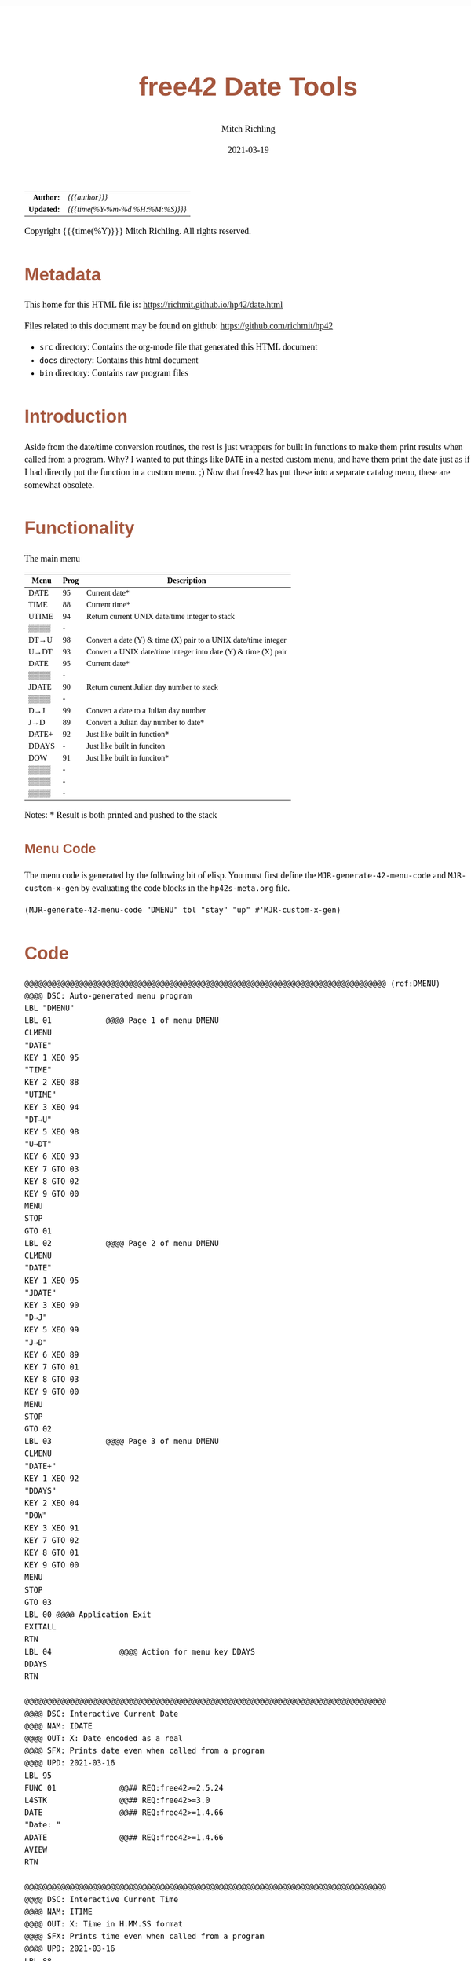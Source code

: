 # -*- Mode:Org; Coding:utf-8; fill-column:158 -*-
#+TITLE:       free42 Date Tools
#+AUTHOR:      Mitch Richling
#+EMAIL:       http://www.mitchr.me/
#+DATE:        2021-03-19
#+DESCRIPTION: Description of some free42/hp-42s/DM42 programs for dates
#+LANGUAGE:    en
#+OPTIONS:     num:t toc:nil \n:nil @:t ::t |:t ^:nil -:t f:t *:t <:t skip:nil d:nil todo:t pri:nil H:5 p:t author:t html-scripts:nil
#+HTML_HEAD: <style>body { width: 95%; margin: 2% auto; font-size: 18px; line-height: 1.4em; font-family: Georgia, serif; color: black; background-color: white; }</style>
#+HTML_HEAD: <style>body { min-width: 500px; max-width: 1024px; }</style>
#+HTML_HEAD: <style>h1,h2,h3,h4,h5,h6 { color: #A5573E; line-height: 1em; font-family: Helvetica, sans-serif; }</style>
#+HTML_HEAD: <style>h1,h2,h3 { line-height: 1.4em; }</style>
#+HTML_HEAD: <style>h1.title { font-size: 3em; }</style>
#+HTML_HEAD: <style>h4,h5,h6 { font-size: 1em; }</style>
#+HTML_HEAD: <style>.org-src-container { border: 1px solid #ccc; box-shadow: 3px 3px 3px #eee; font-family: Lucida Console, monospace; font-size: 80%; margin: 0px; padding: 0px 0px; position: relative; }</style>
#+HTML_HEAD: <style>.org-src-container>pre { line-height: 1.2em; padding-top: 1.5em; margin: 0.5em; background-color: #404040; color: white; overflow: auto; }</style>
#+HTML_HEAD: <style>.org-src-container>pre:before { display: block; position: absolute; background-color: #b3b3b3; top: 0; right: 0; padding: 0 0.2em 0 0.4em; border-bottom-left-radius: 8px; border: 0; color: white; font-size: 100%; font-family: Helvetica, sans-serif;}</style>
#+HTML_HEAD: <style>pre.example { white-space: pre-wrap; white-space: -moz-pre-wrap; white-space: -o-pre-wrap; font-family: Lucida Console, monospace; font-size: 80%; background: #404040; color: white; display: block; padding: 0em; border: 2px solid black; }</style>
#+HTML_LINK_HOME: https://www.mitchr.me/
#+HTML_LINK_UP: https://richmit.github.io/hp42/
#+EXPORT_FILE_NAME: ../docs/date

#+ATTR_HTML: :border 2 solid #ccc :frame hsides :align center
|        <r> | <l>              |
|  *Author:* | /{{{author}}}/ |
| *Updated:* | /{{{time(%Y-%m-%d %H:%M:%S)}}}/ |
#+ATTR_HTML: :align center
Copyright {{{time(%Y)}}} Mitch Richling. All rights reserved.

#+TOC: headlines 5

#        #         #         #         #         #         #         #         #         #         #         #         #         #         #         #         #         #
#   00   #    10   #    20   #    30   #    40   #    50   #    60   #    70   #    80   #    90   #   100   #   110   #   120   #   130   #   140   #   150   #   160   #
# 234567890123456789012345678901234567890123456789012345678901234567890123456789012345678901234567890123456789012345678901234567890123456789012345678901234567890123456789
#        #         #         #         #         #         #         #         #         #         #         #         #         #         #         #         #         #
#        #         #         #         #         #         #         #         #         #         #         #         #         #         #         #         #         #

* Metadata

This home for this HTML file is: https://richmit.github.io/hp42/date.html

Files related to this document may be found on github: https://github.com/richmit/hp42

   - =src= directory: Contains the org-mode file that generated this HTML document
   - =docs= directory: Contains this html document
   - =bin= directory: Contains raw program files

* Introduction

Aside from the date/time conversion routines, the rest is just wrappers for built in functions to make them print results when called from a program.  Why?  I
wanted to put things like =DATE= in a nested custom menu, and have them print the date just as if I had directly put the function in a custom menu. ;) Now
that free42 has put these into a separate catalog menu, these are somewhat obsolete.

* Functionality

The main menu
#+NAME: ddmenu
| Menu  | Prog | Description                                                    |
|-------+------+----------------------------------------------------------------|
| DATE  |   95 | Current date*                                                  |
| TIME  |   88 | Current time*                                                  |
| UTIME |   94 | Return current UNIX date/time integer to stack                 |
| ▒▒▒▒  |    - |                                                                |
| DT→U  |   98 | Convert a date (Y) & time (X) pair to a UNIX date/time integer |
| U→DT  |   93 | Convert a UNIX date/time integer into date (Y) & time (X) pair |
|-------+------+----------------------------------------------------------------|
| DATE  |   95 | Current date*                                                  |
| ▒▒▒▒  |    - |                                                                |
| JDATE |   90 | Return current Julian day number to stack                      |
| ▒▒▒▒  |    - |                                                                |
| D→J   |   99 | Convert a date to a Julian day number                          |
| J→D   |   89 | Convert a Julian day number to date*                           |
|-------+------+----------------------------------------------------------------|
| DATE+ |   92 | Just like built in function*                                   |
| DDAYS |    - | Just like built in funciton                                    |
| DOW   |   91 | Just like built in funciton*                                   |
| ▒▒▒▒  |    - |                                                                |
| ▒▒▒▒  |    - |                                                                |
| ▒▒▒▒  |    - |                                                                |
|-------+------+----------------------------------------------------------------|

 Notes: * Result is both printed and pushed to the stack

** Menu Code

The menu code is generated by the following bit of elisp.  You must first define the =MJR-generate-42-menu-code= and =MJR-custom-x-gen= by evaluating the code blocks in the =hp42s-meta.org= file.

#+BEGIN_SRC elisp :var tbl=ddmenu :colnames y :results output verbatum :wrap "src hp42s :tangle yes"
(MJR-generate-42-menu-code "DMENU" tbl "stay" "up" #'MJR-custom-x-gen)
#+END_SRC

* Code

#+BEGIN_SRC hp42s :tangle yes
@@@@@@@@@@@@@@@@@@@@@@@@@@@@@@@@@@@@@@@@@@@@@@@@@@@@@@@@@@@@@@@@@@@@@@@@@@@@@@@@ (ref:DMENU)
@@@@ DSC: Auto-generated menu program
LBL "DMENU"
LBL 01            @@@@ Page 1 of menu DMENU
CLMENU
"DATE"
KEY 1 XEQ 95
"TIME"
KEY 2 XEQ 88
"UTIME"
KEY 3 XEQ 94
"DT→U"
KEY 5 XEQ 98
"U→DT"
KEY 6 XEQ 93
KEY 7 GTO 03
KEY 8 GTO 02
KEY 9 GTO 00
MENU
STOP
GTO 01
LBL 02            @@@@ Page 2 of menu DMENU
CLMENU
"DATE"
KEY 1 XEQ 95
"JDATE"
KEY 3 XEQ 90
"D→J"
KEY 5 XEQ 99
"J→D"
KEY 6 XEQ 89
KEY 7 GTO 01
KEY 8 GTO 03
KEY 9 GTO 00
MENU
STOP
GTO 02
LBL 03            @@@@ Page 3 of menu DMENU
CLMENU
"DATE+"
KEY 1 XEQ 92
"DDAYS"
KEY 2 XEQ 04
"DOW"
KEY 3 XEQ 91
KEY 7 GTO 02
KEY 8 GTO 01
KEY 9 GTO 00
MENU
STOP
GTO 03
LBL 00 @@@@ Application Exit
EXITALL
RTN
LBL 04               @@@@ Action for menu key DDAYS
DDAYS
RTN

@@@@@@@@@@@@@@@@@@@@@@@@@@@@@@@@@@@@@@@@@@@@@@@@@@@@@@@@@@@@@@@@@@@@@@@@@@@@@@@@
@@@@ DSC: Interactive Current Date
@@@@ NAM: IDATE
@@@@ OUT: X: Date encoded as a real
@@@@ SFX: Prints date even when called from a program
@@@@ UPD: 2021-03-16
LBL 95
FUNC 01              @@## REQ:free42>=2.5.24
L4STK                @@## REQ:free42>=3.0
DATE                 @@## REQ:free42>=1.4.66
"Date: "
ADATE                @@## REQ:free42>=1.4.66
AVIEW
RTN

@@@@@@@@@@@@@@@@@@@@@@@@@@@@@@@@@@@@@@@@@@@@@@@@@@@@@@@@@@@@@@@@@@@@@@@@@@@@@@@@
@@@@ DSC: Interactive Current Time
@@@@ NAM: ITIME
@@@@ OUT: X: Time in H.MM.SS format
@@@@ SFX: Prints time even when called from a program
@@@@ UPD: 2021-03-16
LBL 88
FUNC 01              @@## REQ:free42>=2.5.24
L4STK                @@## REQ:free42>=3.0
TIME                 @@## REQ:free42>=1.4.66
"Time: "
ATIME                @@## REQ:free42>=1.4.66
AVIEW
RTN

@@@@@@@@@@@@@@@@@@@@@@@@@@@@@@@@@@@@@@@@@@@@@@@@@@@@@@@@@@@@@@@@@@@@@@@@@@@@@@@@
@@@@ DSC: Current UNIX time
@@@@ NAM: UTIME
@@@@ OUT: X: UNIX time
@@@@ UPD: 2021-03-16
LBL 94
FUNC 02              @@## REQ:free42>=2.5.24
L4STK                @@## REQ:free42>=3.0
DATE                 @@## REQ:free42>=1.4.66
TIME                 @@## REQ:free42>=1.4.66
XEQ 98
RTN

@@@@@@@@@@@@@@@@@@@@@@@@@@@@@@@@@@@@@@@@@@@@@@@@@@@@@@@@@@@@@@@@@@@@@@@@@@@@@@@@
@@@@ DSC: Convert date & time to UNIX time
@@@@ NAM: DT→U
@@@@ IN:  Y: Date
@@@@ IN:  X: Time
@@@@ OUT: X: UNIX time
@@@@ UPD: 2021-03-16
LBL 98
FUNC 21              @@## REQ:free42>=2.5.24
L4STK                @@## REQ:free42>=3.0
FS? 67               @@@@ In Y.MD mode
1970.0101
FC? 67               @@@@ Not in Y.MD mode
1.011970             @@@@ Works for M.DY & D.MY
RCL ST Z
DDAYS                @@## REQ:free42>=1.4.66
24
×
X<>Y
→HR
+
3600
×
RTN

@@@@@@@@@@@@@@@@@@@@@@@@@@@@@@@@@@@@@@@@@@@@@@@@@@@@@@@@@@@@@@@@@@@@@@@@@@@@@@@@
@@@@ DSC: Interactive U→DT (prints date & time)
@@@@ NAM: IU→DT
@@@@ IN:  X: UNIX time
@@@@ OUT: Y: Date
@@@@ OUT: X: Time
@@@@ SFX: Prints date & time even when called from a program
@@@@ UPD: 2021-03-16
LBL 93
FUNC 12              @@## REQ:free42>=2.5.24
L4STK                @@## REQ:free42>=3.0
3600
÷
RCL ST X
24
÷
IP
FS? 67               @@@@ In Y.MD mode
1970.0101
FC? 67               @@@@ Not in Y.MD mode
1.011970             @@@@ Works for M.DY & D.MY
X<>Y
DATE+                @@## REQ:free42>=1.4.66
X<>Y
24
MOD                  @@## REQ:free42>=1.4.66
→HMS
X<>Y
"Date:  "
ADATE                @@## REQ:free42>=1.4.66
X<>Y
"├[LF]Time: "
ATIME                @@## REQ:free42>=1.4.66
AVIEW
RTN

@@@@@@@@@@@@@@@@@@@@@@@@@@@@@@@@@@@@@@@@@@@@@@@@@@@@@@@@@@@@@@@@@@@@@@@@@@@@@@@@
@@@@ DSC: Interactive DATE+ (prints date)
@@@@ NAM: IDATE+
@@@@ IN:  Y: Date
@@@@ IN:  X: Integer
@@@@ OUT: X: Date + Integer
@@@@ UPD: 2021-03-16
LBL 92
FUNC 21              @@## REQ:free42>=2.5.24
L4STK                @@## REQ:free42>=3.0
DATE+                @@## REQ:free42>=1.4.66
"Date: "
ADATE                @@## REQ:free42>=1.4.66
AVIEW
RTN

@@@@@@@@@@@@@@@@@@@@@@@@@@@@@@@@@@@@@@@@@@@@@@@@@@@@@@@@@@@@@@@@@@@@@@@@@@@@@@@@
@@@@ DSC: Interactive DOW (prints day)
@@@@ NAM: IDOW
@@@@ IN:  X: Date
@@@@ OUT: X: Integer
@@@@ SFX: Prints day of week even when called from a program
@@@@ UPD: 2021-03-16
LBL 91
FUNC 11              @@## REQ:free42>=2.5.24
L4STK                @@## REQ:free42>=3.0
DOW                  @@## REQ:free42>=1.4.66
"Day of Week: "
70
+
XEQ IND ST X
AVIEW
RTN
LBL 70
"├SUN"
RTN
LBL 71
"├MON"
RTN
LBL 72
"├TUE"
RTN
LBL 74
"├WED"
RTN
LBL 75
"├THR"
RTN
LBL 76
"├FRI"
RTN
LBL 77
"├SAT"
RTN

@@@@@@@@@@@@@@@@@@@@@@@@@@@@@@@@@@@@@@@@@@@@@@@@@@@@@@@@@@@@@@@@@@@@@@@@@@@@@@@@
@@@@ DSC: Today's Julian day
@@@@ NAM: JDATE
@@@@ OUT: X: Julian day for today
@@@@ UPD: 2021-03-16
LBL 90
FUNC 01              @@## REQ:free42>=2.5.24
L4STK                @@## REQ:free42>=3.0
DATE                 @@## REQ:free42>=1.4.66
XEQ 99
RTN

@@@@@@@@@@@@@@@@@@@@@@@@@@@@@@@@@@@@@@@@@@@@@@@@@@@@@@@@@@@@@@@@@@@@@@@@@@@@@@@@
@@@@ DSC: Interactive J→D (prints date)
@@@@ NAM: J→D
@@@@ IN:  X: Date
@@@@ OUT: X: Julian day
@@@@ UPD: 2021-03-16
LBL 89
FUNC 11              @@## REQ:free42>=2.5.24
L4STK                @@## REQ:free42>=3.0
2440587.5
-
FS? 67               @@@@ In Y.MD mode
1970.0101
FC? 67               @@@@ Not in Y.MD mode
1.011970             @@@@ Works for M.DY & D.MY
X<>Y
DATE+                @@## REQ:free42>=1.4.66
"Date: "
ADATE                @@## REQ:free42>=1.4.66
AVIEW
RTN

@@@@@@@@@@@@@@@@@@@@@@@@@@@@@@@@@@@@@@@@@@@@@@@@@@@@@@@@@@@@@@@@@@@@@@@@@@@@@@@@
@@@@ DSC: Today's Julian day
@@@@ NAM: D→J
@@@@ OUT: X: Julian day for today
@@@@ UPD: 2021-03-16
LBL 99
FUNC 11              @@## REQ:free42>=2.5.24
L4STK                @@## REQ:free42>=3.0
FS? 67               @@@@ In Y.MD mode
1970.0101
FC? 67               @@@@ Not in Y.MD mode
1.011970             @@@@ Works for M.DY & D.MY
X<>Y
DDAYS                @@## REQ:free42>=1.4.66
2440587.5
+
RTN

END
#+end_src


* WORKING                                                          :noexport:

#+BEGIN_SRC text
:::::::::::::::::::::::'##:::::'##::::'###::::'########::'##::: ##:'####:'##::: ##::'######::::::::::::::::::::::::
::::::::::::::::::::::: ##:'##: ##:::'## ##::: ##.... ##: ###:: ##:. ##:: ###:: ##:'##... ##:::::::::::::::::::::::
::::::::::::::::::::::: ##: ##: ##::'##:. ##:: ##:::: ##: ####: ##:: ##:: ####: ##: ##:::..::::::::::::::::::::::::
::::::::::::::::::::::: ##: ##: ##:'##:::. ##: ########:: ## ## ##:: ##:: ## ## ##: ##::'####::::::::::::::::::::::
::::::::::::::::::::::: ##: ##: ##: #########: ##.. ##::: ##. ####:: ##:: ##. ####: ##::: ##:::::::::::::::::::::::
::::::::::::::::::::::: ##: ##: ##: ##.... ##: ##::. ##:: ##:. ###:: ##:: ##:. ###: ##::: ##:::::::::::::::::::::::
:::::::::::::::::::::::. ###. ###:: ##:::: ##: ##:::. ##: ##::. ##:'####: ##::. ##:. ######::::::::::::::::::::::::
::::::::::::::::::::::::...::...:::..:::::..::..:::::..::..::::..::....::..::::..:::......:::::::::::::::::::::::::
#+END_SRC

Code in this section is under construction.  Most likely broken.
* EOF

# End of document.

# The following adds some space at the bottom of exported HTML
#+HTML: <br /> <br /> <br /> <br /> <br /> <br /> <br /> <br /> <br /> <br /> <br /> <br /> <br /> <br /> <br /> <br /> <br /> <br /> <br />
#+HTML: <br /> <br /> <br /> <br /> <br /> <br /> <br /> <br /> <br /> <br /> <br /> <br /> <br /> <br /> <br /> <br /> <br /> <br /> <br />
#+HTML: <br /> <br /> <br /> <br /> <br /> <br /> <br /> <br /> <br /> <br /> <br /> <br /> <br /> <br /> <br /> <br /> <br /> <br /> <br />
#+HTML: <br /> <br /> <br /> <br /> <br /> <br /> <br /> <br /> <br /> <br /> <br /> <br /> <br /> <br /> <br /> <br /> <br /> <br /> <br />
#+HTML: <br /> <br /> <br /> <br /> <br /> <br /> <br /> <br /> <br /> <br /> <br /> <br /> <br /> <br /> <br /> <br /> <br /> <br /> <br />





